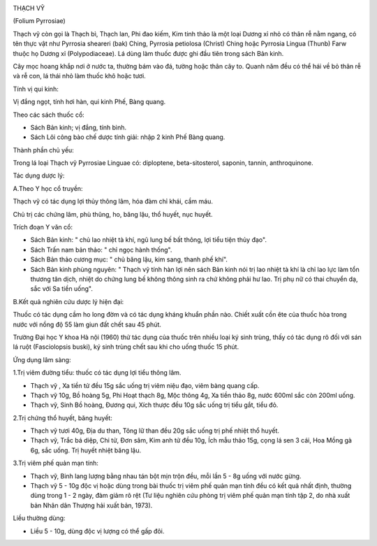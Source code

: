 |image0|

THẠCH VỸ

(Folium Pyrrosiae)

Thạch vỹ còn gọi là Thạch bì, Thạch lan, Phi đao kiếm, Kim tinh thảo là
một loại Dương xỉ nhỏ có thân rễ nằm ngang, có tên thực vật như Pyrrosia
sheareri (bak) Ching, Pyrrosia petiolosa (Christ) Ching hoặc Pyrrosia
Lingua (Thunb) Farw thuộc họ Dương xỉ (Polypodiaceae). Lá dùng làm thuốc
được ghi đầu tiên trong sách Bản kinh.

Cây mọc hoang khắp nơi ở nước ta, thường bám vào đá, tường hoặc thân cây
to. Quanh năm đều có thể hái về bỏ thân rễ và rễ con, lá thái nhỏ làm
thuốc khô hoặc tươi.

Tính vị qui kinh:

Vị đắng ngọt, tính hơi hàn, qui kinh Phế, Bàng quang.

Theo các sách thuốc cổ:

-  Sách Bản kinh; vị đắng, tính bình.
-  Sách Lôi công bào chế dược tính giải: nhập 2 kinh Phế Bàng quang.

Thành phần chủ yếu:

Trong lá loại Thạch vỹ Pyrrosiae Linguae có: diploptene,
beta-sitosterol, saponin, tannin, anthroquinone.

Tác dụng dược lý:

A.Theo Y học cổ truyền:

Thạch vỹ có tác dụng lợi thủy thông lâm, hóa đàm chỉ khái, cầm máu.

Chủ trị các chứng lâm, phù thũng, ho, băng lậu, thổ huyết, nục huyết.

Trích đoạn Y văn cổ:

-  Sách Bản kinh: " chủ lao nhiệt tà khí, ngũ lung bế bất thông, lợi
   tiểu tiện thủy đạo".
-  Sách Trấn nam bản thảo: " chỉ ngọc hành thống".
-  Sách Bản thảo cương mục: " chủ băng lậu, kim sang, thanh phế khí".
-  Sách Bản kinh phùng nguyên: " Thạch vỹ tính hàn lợi nên sách Bản kinh
   nói trị lao nhiệt tà khí là chỉ lao lực làm tổn thương tân dịch,
   nhiệt do chứng lung bế không thông sinh ra chứ không phải hư lao. Trị
   phụ nữ có thai chuyển dạ, sắc với Sa tiền uống".

B.Kết quả nghiên cứu dược lý hiện đại:

Thuốc có tác dụng cầm ho long đờm và có tác dụng kháng khuẩn phần nào.
Chiết xuất cồn ête của thuốc hòa trong nước với nồng độ 55 làm giun đất
chết sau 45 phút.

Trường Đại học Y khoa Hà nội (1960) thử tác dụng của thuốc trên nhiều
loại ký sinh trùng, thấy có tác dụng rõ đối với sán lá ruột
(Fasciolopsis buski), ký sinh trùng chết sau khi cho uống thuốc 15 phút.

Ứng dụng lâm sàng:

1.Trị viêm đường tiểu: thuốc có tác dụng lợi tiểu thông lâm.

-  Thạch vỹ , Xa tiền tử đều 15g sắc uống trị viêm niệu đạo, viêm bàng
   quang cấp.
-  Thạch vỹ 10g, Bồ hoàng 5g, Phi Hoạt thạch 8g, Mộc thông 4g, Xa tiền
   thảo 8g, nước 600ml sắc còn 200ml uống.
-  Thạch vỹ, Sinh Bồ hoàng, Đương qui, Xích thược đều 10g sắc uống trị
   tiểu gắt, tiểu đỏ.

2.Trị chứng thổ huyết, băng huyết:

-  Thạch vỹ tươi 40g, Địa du than, Tông lữ than đều 20g sắc uống trị phế
   nhiệt thổ huyết.
-  Thạch vỹ, Trắc bá diệp, Chi tử, Đơn sâm, Kim anh tử đều 10g, Ích mẫu
   thảo 15g, cọng lá sen 3 cái, Hoa Mồng gà 6g, sắc uống. Trị huyết
   nhiệt băng lậu.

3.Trị viêm phế quản mạn tính:

-  Thạch vỹ, Binh lang lượng bằng nhau tán bột mịn trộn đều, mỗi lần 5 -
   8g uống với nước gừng.
-  Thạch vỹ 5 - 10g độc vị hoặc dùng trong bài thuốc trị viêm phế quản
   mạn tính đều có kết quả nhất định, thường dùng trong 1 - 2 ngày, đàm
   giảm rõ rệt (Tư liệu nghiên cứu phòng trị viêm phế quản mạn tính tập
   2, do nhà xuất bản Nhân dân Thượng hải xuất bản, 1973).

Liều thường dùng:

-  Liều 5 - 10g, dùng độc vị lượng có thể gấp đôi.

.. |image0| image:: THACHVY.JPG
   :width: 50px
   :height: 50px
   :target: THACHVY_.HTM
